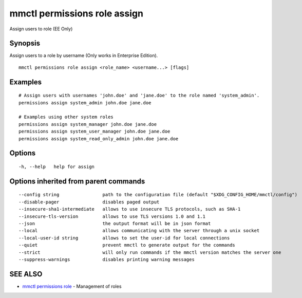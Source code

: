 .. _mmctl_permissions_role_assign:

mmctl permissions role assign
-----------------------------

Assign users to role (EE Only)

Synopsis
~~~~~~~~


Assign users to a role by username (Only works in Enterprise Edition).

::

  mmctl permissions role assign <role_name> <username...> [flags]

Examples
~~~~~~~~

::

    # Assign users with usernames 'john.doe' and 'jane.doe' to the role named 'system_admin'.
    permissions assign system_admin john.doe jane.doe

    # Examples using other system roles
    permissions assign system_manager john.doe jane.doe
    permissions assign system_user_manager john.doe jane.doe
    permissions assign system_read_only_admin john.doe jane.doe

Options
~~~~~~~

::

  -h, --help   help for assign

Options inherited from parent commands
~~~~~~~~~~~~~~~~~~~~~~~~~~~~~~~~~~~~~~

::

      --config string                path to the configuration file (default "$XDG_CONFIG_HOME/mmctl/config")
      --disable-pager                disables paged output
      --insecure-sha1-intermediate   allows to use insecure TLS protocols, such as SHA-1
      --insecure-tls-version         allows to use TLS versions 1.0 and 1.1
      --json                         the output format will be in json format
      --local                        allows communicating with the server through a unix socket
      --local-user-id string         allows to set the user-id for local connections
      --quiet                        prevent mmctl to generate output for the commands
      --strict                       will only run commands if the mmctl version matches the server one
      --suppress-warnings            disables printing warning messages

SEE ALSO
~~~~~~~~

* `mmctl permissions role <mmctl_permissions_role.rst>`_ 	 - Management of roles

